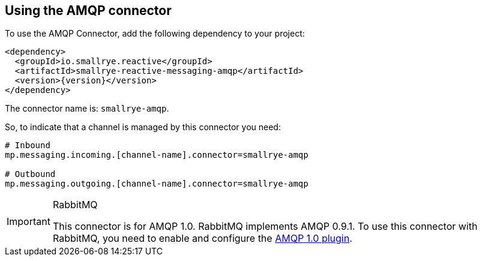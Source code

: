 [#amqp-installation]
== Using the AMQP connector

To use the AMQP Connector, add the following dependency to your project:

[source,xml,subs=attributes+]
----
<dependency>
  <groupId>io.smallrye.reactive</groupId>
  <artifactId>smallrye-reactive-messaging-amqp</artifactId>
  <version>{version}</version>
</dependency>
----

The connector name is: `smallrye-amqp`.

So, to indicate that a channel is managed by this connector you need:

[source]
----
# Inbound
mp.messaging.incoming.[channel-name].connector=smallrye-amqp

# Outbound
mp.messaging.outgoing.[channel-name].connector=smallrye-amqp
----

[IMPORTANT]
.RabbitMQ
====
This connector is for AMQP 1.0. RabbitMQ implements AMQP 0.9.1.
To use this connector with RabbitMQ, you need to enable and configure the https://github.com/rabbitmq/rabbitmq-amqp1.0/blob/v3.7.x/README.md[AMQP 1.0 plugin].
====
